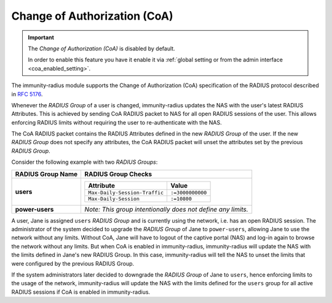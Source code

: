 .. _change_of_authorization:

=============================
Change of Authorization (CoA)
=============================

.. important::

    The *Change of Authorization (CoA)* is disabled by default.

    In order to enable this feature you have it enable it via
    :ref:`global setting or from the admin interface
    <coa_enabled_setting>`.

The immunity-radius module supports the Change of Authorization (CoA)
specification of the RADIUS protocol described in
`RFC 5176 <https://datatracker.ietf.org/doc/rfc5176/>`_.

Whenever the *RADIUS Group* of a user is changed, immunity-radius
updates the NAS with the user's latest RADIUS Attributes. This is achieved
by sending CoA RADIUS packet to NAS for all open RADIUS sessions of
the user. This allows enforcing RADIUS limits without requiring
the user to re-authenticate with the NAS.

The CoA RADIUS packet contains the RADIUS Attributes defined in the
new *RADIUS Group* of the user. If the new *RADIUS Group* does
not specify any attributes, the CoA RADIUS packet will unset the
attributes set by the previous *RADIUS Group*.

Consider the following example with two *RADIUS Groups*:

+-----------------------+------------------------------------------------------+
| **RADIUS Group Name** | **RADIUS Group Checks**                              |
+-----------------------+------------------------------------------------------+
| **users**             | +-------------------------------+------------------+ |
|                       | | **Attribute**                 | **Value**        | |
|                       | +-------------------------------+------------------+ |
|                       | | ``Max-Daily-Session-Traffic`` | ``:=3000000000`` | |
|                       | +-------------------------------+------------------+ |
|                       | | ``Max-Daily-Session``         | ``:=10800``      | |
|                       | +-------------------------------+------------------+ |
+-----------------------+------------------------------------------------------+
| **power-users**       | *Note: This group intentionally does not define any  |
|                       | limits.*                                             |
+-----------------------+------------------------------------------------------+

A user, Jane is assigned ``users`` *RADIUS Group* and is currently using the
network, i.e. has an open RADIUS session. The administrator of the system
decided to upgrade the *RADIUS Group* of Jane to ``power-users``, allowing
Jane to use the network without any limits. Without CoA, Jane will have to
logout of the captive portal (NAS) and log-in again to browse the network
without any limits. But when CoA is enabled in immunity-radius, immunity-radius
will update the NAS with the limits defined in Jane's new RADIUS Group. In this
case, immunity-radius will tell the NAS to unset the limits that were configured
by the previous RADIUS Group.

If the system administrators later decided to downgrade the *RADIUS Group*
of Jane to ``users``, hence enforcing limits to the usage of the network,
immunity-radius will update the NAS with the limits defined for the ``users``
group for all active RADIUS sessions if CoA is enabled in immunity-radius.
